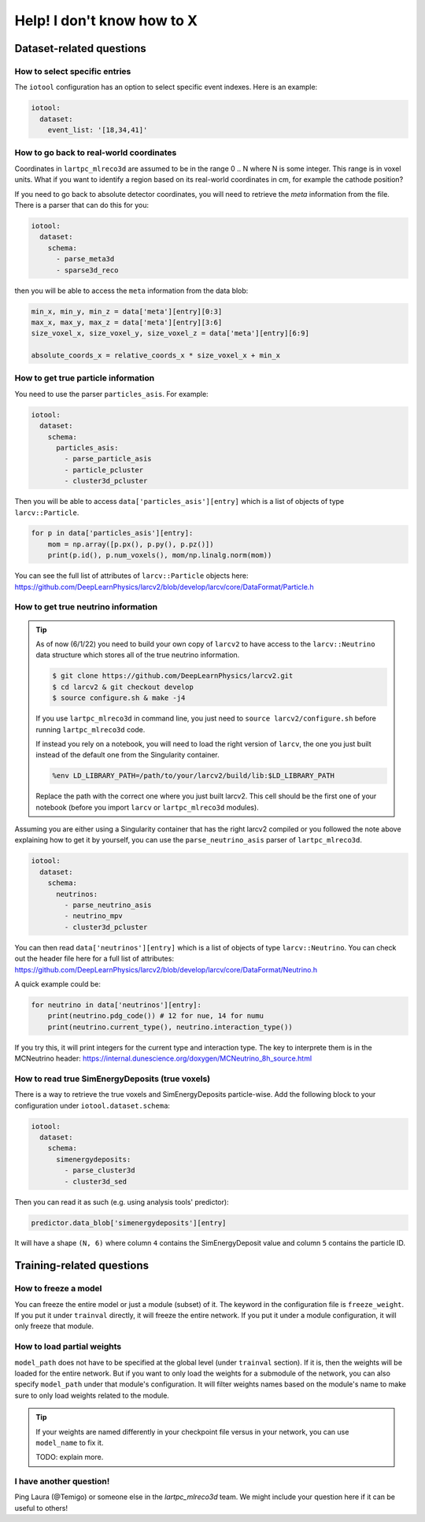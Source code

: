 ============================
Help! I don't know how to X
============================

Dataset-related questions
-------------------------

How to select specific entries
^^^^^^^^^^^^^^^^^^^^^^^^^^^^^^
The ``iotool`` configuration has an option to select specific event indexes.
Here is an example:

.. code-block:: yaml

    iotool:
      dataset:
        event_list: '[18,34,41]'

How to go back to real-world coordinates
^^^^^^^^^^^^^^^^^^^^^^^^^^^^^^^^^^^^^^^^
Coordinates in ``lartpc_mlreco3d`` are assumed to be in the range
0 .. N where N is some integer. This range is in voxel units.
What if you want to identify a region based on its real-world
coordinates in cm, for example the cathode position?

If you need to go back to absolute detector coordinates, you will
need to retrieve the *meta* information from the file. There is a
parser that can do this for you:

.. code-block:: yaml

    iotool:
      dataset:
        schema:
          - parse_meta3d
          - sparse3d_reco

then you will be able to access the ``meta`` information from the
data blob:

.. code-block:: python

    min_x, min_y, min_z = data['meta'][entry][0:3]
    max_x, max_y, max_z = data['meta'][entry][3:6]
    size_voxel_x, size_voxel_y, size_voxel_z = data['meta'][entry][6:9]

    absolute_coords_x = relative_coords_x * size_voxel_x + min_x

How to get true particle information
^^^^^^^^^^^^^^^^^^^^^^^^^^^^^^^^^^^^
You need to use the parser ``particles_asis``. For example:

.. code-block:: yaml

    iotool:
      dataset:
        schema:
          particles_asis:
            - parse_particle_asis
            - particle_pcluster
            - cluster3d_pcluster

Then you will be able to access ``data['particles_asis'][entry]``
which is a list of objects of type ``larcv::Particle``.

.. code-block:: python

    for p in data['particles_asis'][entry]:
        mom = np.array([p.px(), p.py(), p.pz()])
        print(p.id(), p.num_voxels(), mom/np.linalg.norm(mom))

You can see the full list of attributes of ``larcv::Particle`` objects
here:
https://github.com/DeepLearnPhysics/larcv2/blob/develop/larcv/core/DataFormat/Particle.h


How to get true neutrino information
^^^^^^^^^^^^^^^^^^^^^^^^^^^^^^^^^^^^

.. tip::

    As of now (6/1/22) you need to build your own copy of ``larcv2``
    to have access to the ``larcv::Neutrino`` data structure which
    stores all of the true neutrino information.

    .. code-block:: bash

        $ git clone https://github.com/DeepLearnPhysics/larcv2.git
        $ cd larcv2 & git checkout develop
        $ source configure.sh & make -j4

    If you use ``lartpc_mlreco3d`` in command line, you just need to
    ``source larcv2/configure.sh`` before running ``lartpc_mlreco3d`` code.

    If instead you rely on a notebook, you will need to load the right version
    of ``larcv``, the one you just built instead of the default one
    from the Singularity container.

    .. code-block:: python

        %env LD_LIBRARY_PATH=/path/to/your/larcv2/build/lib:$LD_LIBRARY_PATH

    Replace the path with the correct one where you just built larcv2.
    This cell should be the first one of your notebook (before you import
    ``larcv`` or ``lartpc_mlreco3d`` modules).


Assuming you are either using a Singularity container that has the right
larcv2 compiled or you followed the note above explaining how to get it
by yourself, you can use the ``parse_neutrino_asis`` parser of ``lartpc_mlreco3d``.


.. code-block:: yaml

    iotool:
      dataset:
        schema:
          neutrinos:
            - parse_neutrino_asis
            - neutrino_mpv
            - cluster3d_pcluster


You can then read ``data['neutrinos'][entry]`` which is a list of
objects of type ``larcv::Neutrino``. You can check out the header
file here for a full list of attributes:
https://github.com/DeepLearnPhysics/larcv2/blob/develop/larcv/core/DataFormat/Neutrino.h

A quick example could be:

.. code-block:: python

    for neutrino in data['neutrinos'][entry]:
        print(neutrino.pdg_code()) # 12 for nue, 14 for numu
        print(neutrino.current_type(), neutrino.interaction_type())

If you try this, it will print integers for the current type and interaction type.
The key to interprete them is in the MCNeutrino header:
https://internal.dunescience.org/doxygen/MCNeutrino_8h_source.html


How to read true SimEnergyDeposits (true voxels)
^^^^^^^^^^^^^^^^^^^^^^^^^^^^^^^^^^^^^^^^^^^^^^^^

There is a way to retrieve the true voxels and SimEnergyDeposits particle-wise.
Add the following block to your configuration under ``iotool.dataset.schema``:

.. code-block:: yaml

    iotool:
      dataset:
        schema:
          simenergydeposits:
            - parse_cluster3d
            - cluster3d_sed


Then you can read it as such (e.g. using analysis tools' predictor):

.. code-block:: python

    predictor.data_blob['simenergydeposits'][entry]

It will have a shape ``(N, 6)`` where column ``4`` contains the SimEnergyDeposit value
and column ``5`` contains the particle ID.


Training-related questions
--------------------------

How to freeze a model
^^^^^^^^^^^^^^^^^^^^^
You can freeze the entire model or just a module (subset) of it.
The keyword in the configuration file is ``freeze_weight``. If you
put it under ``trainval`` directly, it will freeze the entire network.
If you put it under a module configuration, it will only freeze that
module.

How to load partial weights
^^^^^^^^^^^^^^^^^^^^^^^^^^^
``model_path`` does not have to be specified at the global level
(under ``trainval`` section). If it is, then the weights will be
loaded for the entire network. But if you want to only load the
weights for a submodule of the network, you can also specify
``model_path`` under that module's configuration. It will filter
weights names based on the module's name to make sure to only load
weights related to the module.

.. tip::

    If your weights are named differently in your checkpoint file
    versus in your network, you can use ``model_name`` to fix it.

    TODO: explain more.

I have another question!
^^^^^^^^^^^^^^^^^^^^^^^^
Ping Laura (@Temigo) or someone else in the `lartpc_mlreco3d` team.
We might include your question here if it can be useful to others!
